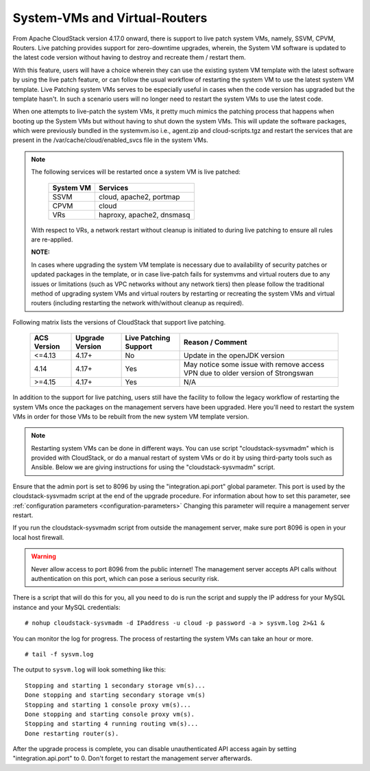 .. Licensed to the Apache Software Foundation (ASF) under one
   or more contributor license agreements.  See the NOTICE file
   distributed with this work for additional information#
   regarding copyright ownership.  The ASF licenses this file
   to you under the Apache License, Version 2.0 (the
   "License"); you may not use this file except in compliance
   with the License.  You may obtain a copy of the License at
   http://www.apache.org/licenses/LICENSE-2.0
   Unless required by applicable law or agreed to in writing,
   software distributed under the License is distributed on an
   "AS IS" BASIS, WITHOUT WARRANTIES OR CONDITIONS OF ANY
   KIND, either express or implied.  See the License for the
   specific language governing permissions and limitations
   under the License.

.. sub-section included in upgrade notes.

System-VMs and Virtual-Routers
------------------------------

From Apache CloudStack version 4.17.0 onward, there is support to live patch 
system VMs, namely, SSVM, CPVM, Routers. Live patching provides support 
for zero-downtime upgrades, wherein, the System VM software is updated to the
latest code version without having to destroy and recreate them / restart them.

With this feature, users will have a choice wherein they can use the existing system VM template with the latest
software by using the live patch feature, or can follow the usual workflow of restarting the
system VM to use the latest system VM template. Live Patching system VMs serves to be especially
useful in cases when the code version has upgraded but the template hasn't. In such a scenario users
will no longer need to restart the system VMs to use the latest code.

When one attempts to live-patch the system VMs, it pretty much mimics the patching process
that happens when booting up the System VMs but without having to shut down the system VMs. 
This will update the software packages, which were previously bundled in the systemvm.iso i.e., 
agent.zip and cloud-scripts.tgz and restart the services that are present in the /var/cache/cloud/enabled_svcs file
in the system VMs.

.. note::

   The following services will be restarted once a system VM is live patched:

            +---------------------+-------------------------------+
            | **System VM**       |         **Services**          |
            +---------------------+-------------------------------+
            | SSVM                | cloud, apache2, portmap       |
            +---------------------+-------------------------------+
            | CPVM                | cloud                         |
            +---------------------+-------------------------------+
            | VRs                 | haproxy, apache2, dnsmasq     |
            +---------------------+-------------------------------+

   With respect to VRs, a network restart without cleanup is initiated to during live patching to ensure all rules
   are re-applied. 

   **NOTE:** 

   In cases where upgrading the system VM template is necessary due to availability of security patches
   or updated packages in the template, or in case live-patch fails for systemvms and virtual routers due
   to any issues or limitations (such as VPC networks without any network tiers) then please follow the
   traditional method of upgrading system VMs and virtual routers by restarting or recreating the system VMs
   and virtual routers (including restarting the network with/without cleanup as required).   
   
Following matrix lists the versions of CloudStack that support live patching.

         +---------------------+-------------------------+--------------------------------+------------------------------------------+
         | **ACS Version**     |  **Upgrade Version**    |   **Live Patching Support**    |     **Reason / Comment**                 |
         +---------------------+-------------------------+--------------------------------+------------------------------------------+
         | <=4.13              | 4.17+                   |  No                            | Update in the openJDK version            |
         +---------------------+-------------------------+--------------------------------+------------------------------------------+
         | 4.14                | 4.17+                   |Yes                             | May notice some issue with remove access |
         |                     |                         |                                | VPN due to older version of Strongswan   |
         +---------------------+-------------------------+--------------------------------+------------------------------------------+
         | >=4.15              | 4.17+                   |Yes                             |       N/A                                |
         +---------------------+-------------------------+--------------------------------+------------------------------------------+

In addition to the support for live patching, users still have the facility to follow the legacy workflow
of restarting the system VMs once the packages on the management servers have been upgraded. Here you'll
need to restart the system VMs in order for those VMs to be rebuilt 
from the new system VM template version.

.. note::

   Restarting system VMs can be done in different ways. You can use script
   "cloudstack-sysvmadm" which is provided with CloudStack, or do a manual restart of system VMs
   or do it by using third-party tools such as Ansible.
   Below we are giving instructions for using the "cloudstack-sysvmadm" script.


Ensure that the admin port is set to
8096 by using the "integration.api.port" global parameter. This port
is used by the cloudstack-sysvmadm script at the end of the upgrade
procedure. For information about how to set this parameter, see :ref:`configuration parameters <configuration-parameters>`
Changing this parameter will require a management server restart.

If you run the cloudstack-sysvmadm script from outside the management
server, make sure port 8096 is open in your local host firewall.

.. warning::

   Never allow access to port 8096 from the public internet! The
   management server accepts API calls without authentication on this
   port, which can pose a serious security risk.

There is a script that will do this for you, all you need to do is
run the script and supply the IP address for your MySQL instance and
your MySQL credentials:

.. parsed-literal::

   # nohup cloudstack-sysvmadm -d IPaddress -u cloud -p password -a > sysvm.log 2>&1 &

You can monitor the log for progress. The process of restarting the
system VMs can take an hour or more.

.. parsed-literal::

   # tail -f sysvm.log

The output to ``sysvm.log`` will look something like this:

.. parsed-literal::

   Stopping and starting 1 secondary storage vm(s)...
   Done stopping and starting secondary storage vm(s)
   Stopping and starting 1 console proxy vm(s)...
   Done stopping and starting console proxy vm(s).
   Stopping and starting 4 running routing vm(s)...
   Done restarting router(s).

After the upgrade process is complete, you can disable unauthenticated
API access again by setting "integration.api.port" to 0.
Don't forget to restart the management server afterwards.

.. sub-section included in upgrade notes.
